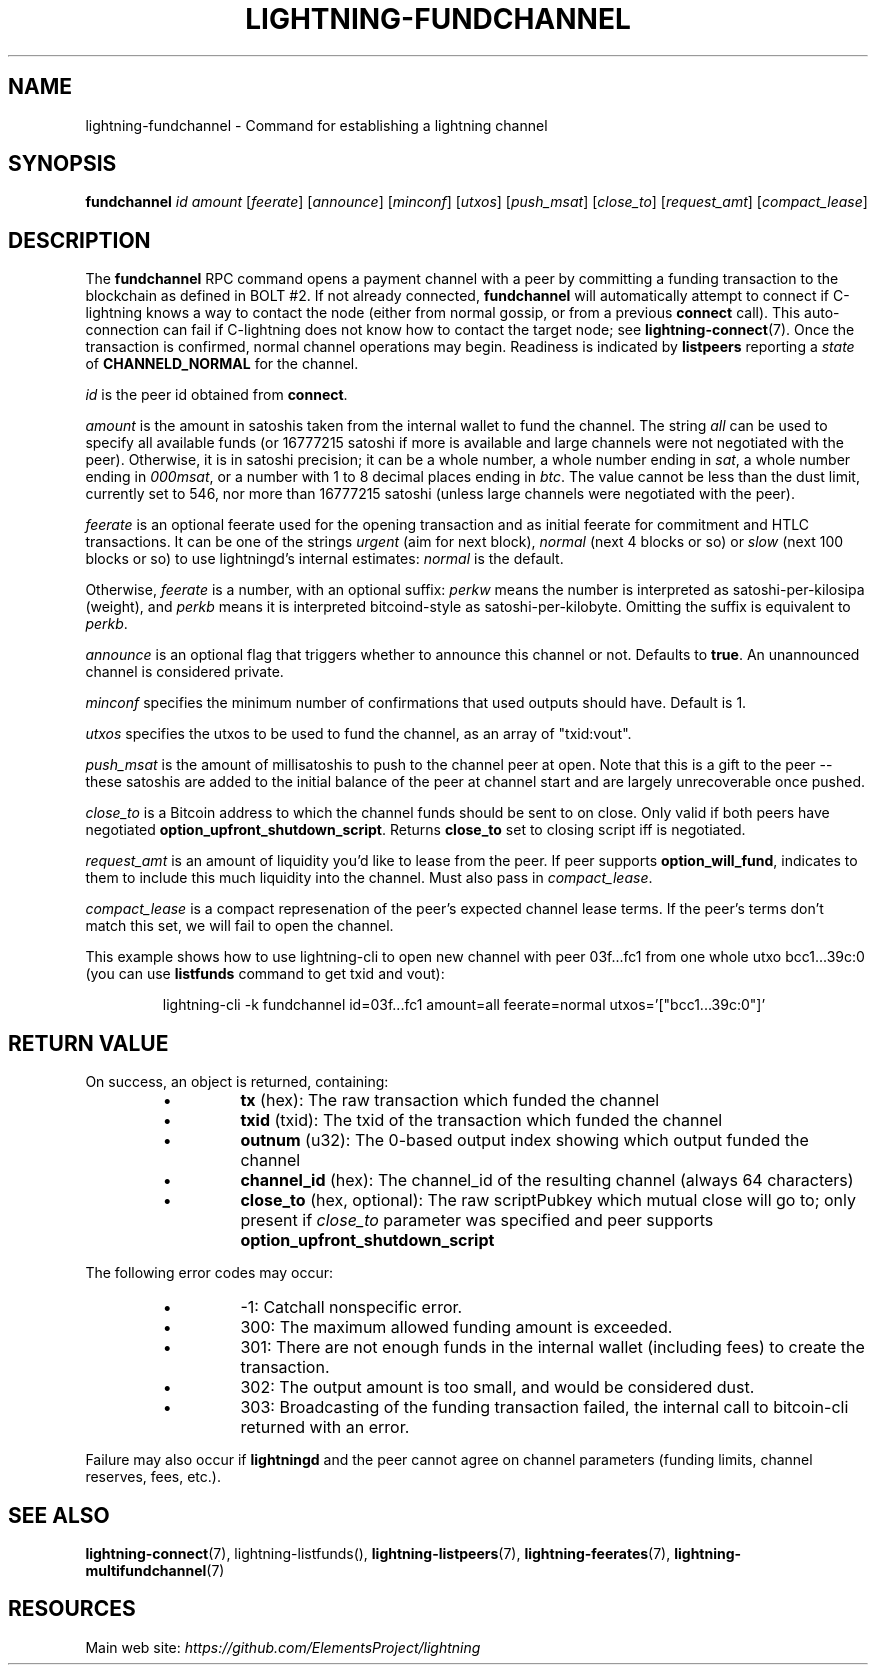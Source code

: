 .TH "LIGHTNING-FUNDCHANNEL" "7" "" "" "lightning-fundchannel"
.SH NAME
lightning-fundchannel - Command for establishing a lightning channel
.SH SYNOPSIS

\fBfundchannel\fR \fIid\fR \fIamount\fR [\fIfeerate\fR] [\fIannounce\fR] [\fIminconf\fR]
[\fIutxos\fR] [\fIpush_msat\fR] [\fIclose_to\fR] [\fIrequest_amt\fR] [\fIcompact_lease\fR]

.SH DESCRIPTION

The \fBfundchannel\fR RPC command opens a payment channel with a peer by
committing a funding transaction to the blockchain as defined in BOLT
#2\.
If not already connected, \fBfundchannel\fR will automatically attempt
to connect if C-lightning knows a way to contact the node (either from
normal gossip, or from a previous \fBconnect\fR call)\.
This auto-connection can fail if C-lightning does not know how to contact
the target node; see \fBlightning-connect\fR(7)\.
Once the
transaction is confirmed, normal channel operations may begin\. Readiness
is indicated by \fBlistpeers\fR reporting a \fIstate\fR of \fBCHANNELD_NORMAL\fR
for the channel\.


\fIid\fR is the peer id obtained from \fBconnect\fR\.


\fIamount\fR is the amount in satoshis taken from the internal wallet to
fund the channel\. The string \fIall\fR can be used to specify all available
funds (or 16777215 satoshi if more is available and large channels were not negotiated with the peer)\. Otherwise, it is in
satoshi precision; it can be a whole number, a whole number ending in
\fIsat\fR, a whole number ending in \fI000msat\fR, or a number with 1 to 8
decimal places ending in \fIbtc\fR\. The value cannot be less than the dust
limit, currently set to 546, nor more than 16777215 satoshi (unless large
channels were negotiated with the peer)\.


\fIfeerate\fR is an optional feerate used for the opening transaction and as
initial feerate for commitment and HTLC transactions\. It can be one of
the strings \fIurgent\fR (aim for next block), \fInormal\fR (next 4 blocks or
so) or \fIslow\fR (next 100 blocks or so) to use lightningd’s internal
estimates: \fInormal\fR is the default\.


Otherwise, \fIfeerate\fR is a number, with an optional suffix: \fIperkw\fR means
the number is interpreted as satoshi-per-kilosipa (weight), and \fIperkb\fR
means it is interpreted bitcoind-style as satoshi-per-kilobyte\. Omitting
the suffix is equivalent to \fIperkb\fR\.


\fIannounce\fR is an optional flag that triggers whether to announce this
channel or not\. Defaults to \fBtrue\fR\. An unannounced channel is considered
private\.


\fIminconf\fR specifies the minimum number of confirmations that used
outputs should have\. Default is 1\.


\fIutxos\fR specifies the utxos to be used to fund the channel, as an array
of "txid:vout"\.


\fIpush_msat\fR is the amount of millisatoshis to push to the channel peer at
open\. Note that this is a gift to the peer -- these satoshis are
added to the initial balance of the peer at channel start and are largely
unrecoverable once pushed\.


\fIclose_to\fR is a Bitcoin address to which the channel funds should be sent to
on close\. Only valid if both peers have negotiated \fBoption_upfront_shutdown_script\fR\.
Returns \fBclose_to\fR set to closing script iff is negotiated\.


\fIrequest_amt\fR is an amount of liquidity you'd like to lease from the peer\.
If peer supports \fBoption_will_fund\fR, indicates to them to include this
much liquidity into the channel\. Must also pass in \fIcompact_lease\fR\.


\fIcompact_lease\fR is a compact represenation of the peer's expected
channel lease terms\. If the peer's terms don't match this set, we will
fail to open the channel\.


This example shows how to use lightning-cli to open new channel with peer 03f\.\.\.fc1 from one whole utxo bcc1\.\.\.39c:0
(you can use \fBlistfunds\fR command to get txid and vout):

.nf
.RS
lightning-cli -k fundchannel id=03f...fc1 amount=all feerate=normal utxos='["bcc1...39c:0"]'


.RE

.fi
.SH RETURN VALUE

On success, an object is returned, containing:

.RS
.IP \[bu]
\fBtx\fR (hex): The raw transaction which funded the channel
.IP \[bu]
\fBtxid\fR (txid): The txid of the transaction which funded the channel
.IP \[bu]
\fBoutnum\fR (u32): The 0-based output index showing which output funded the channel
.IP \[bu]
\fBchannel_id\fR (hex): The channel_id of the resulting channel (always 64 characters)
.IP \[bu]
\fBclose_to\fR (hex, optional): The raw scriptPubkey which mutual close will go to; only present if \fIclose_to\fR parameter was specified and peer supports \fBoption_upfront_shutdown_script\fR

.RE

The following error codes may occur:

.RS
.IP \[bu]
-1: Catchall nonspecific error\.
.IP \[bu]
300: The maximum allowed funding amount is exceeded\.
.IP \[bu]
301: There are not enough funds in the internal wallet (including fees) to create the transaction\.
.IP \[bu]
302: The output amount is too small, and would be considered dust\.
.IP \[bu]
303: Broadcasting of the funding transaction failed, the internal call to bitcoin-cli returned with an error\.

.RE

Failure may also occur if \fBlightningd\fR and the peer cannot agree on
channel parameters (funding limits, channel reserves, fees, etc\.)\.

.SH SEE ALSO

\fBlightning-connect\fR(7), lightning-listfunds(), \fBlightning-listpeers\fR(7),
\fBlightning-feerates\fR(7), \fBlightning-multifundchannel\fR(7)

.SH RESOURCES

Main web site: \fIhttps://github.com/ElementsProject/lightning\fR

\" SHA256STAMP:73f87ce2618c7be8bce775de6e879f88a26e7b2cc48bedb077c29dba725d24eb
